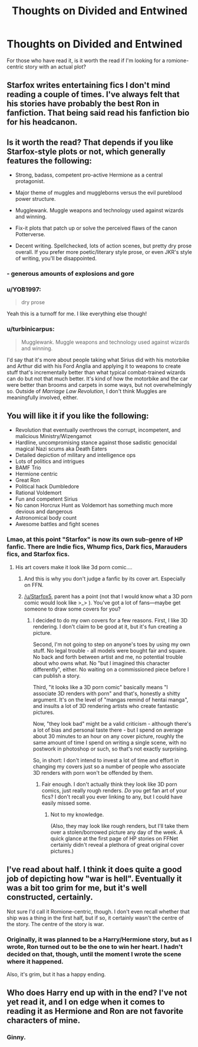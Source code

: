 #+TITLE: Thoughts on Divided and Entwined

* Thoughts on Divided and Entwined
:PROPERTIES:
:Author: KingSameed
:Score: 10
:DateUnix: 1554520138.0
:DateShort: 2019-Apr-06
:END:
For those who have read it, is it worth the read if I'm looking for a romione-centric story with an actual plot?


** Starfox writes entertaining fics I don't mind reading a couple of times. I've always felt that his stories have probably the best Ron in fanfiction. That being said read his fanfiction bio for his headcanon.
:PROPERTIES:
:Score: 11
:DateUnix: 1554531977.0
:DateShort: 2019-Apr-06
:END:


** Is it worth the read? That depends if you like Starfox-style plots or not, which generally features the following:

- Strong, badass, competent pro-active Hermione as a central protagonist.

- Major theme of muggles and muggleborns versus the evil pureblood power structure.

- Mugglewank. Muggle weapons and technology used against wizards and winning.

- Fix-it plots that patch up or solve the perceived flaws of the canon Potterverse.

- Decent writing. Spellchecked, lots of action scenes, but pretty dry prose overall. If you prefer more poetic/literary style prose, or even JKR's style of writing, you'll be disappointed.
:PROPERTIES:
:Author: 4ecks
:Score: 13
:DateUnix: 1554521488.0
:DateShort: 2019-Apr-06
:END:

*** - generous amounts of explosions and gore
:PROPERTIES:
:Score: 11
:DateUnix: 1554528219.0
:DateShort: 2019-Apr-06
:END:


*** u/YOB1997:
#+begin_quote
  dry prose
#+end_quote

Yeah this is a turnoff for me. I like everything else though!
:PROPERTIES:
:Author: YOB1997
:Score: 9
:DateUnix: 1554549453.0
:DateShort: 2019-Apr-06
:END:


*** u/turbinicarpus:
#+begin_quote
  Mugglewank. Muggle weapons and technology used against wizards and winning.
#+end_quote

I'd say that it's more about people taking what Sirius did with his motorbike and Arthur did with his Ford Anglia and applying it to weapons to create stuff that's incrementally better than what typical combat-trained wizards can do but not that much better. It's kind of how the motorbike and the car were better than brooms and carpets in some ways, but not overwhelmingly so. Outside of /Marriage Law Revolution/, I don't think Muggles are meaningfully involved, either.
:PROPERTIES:
:Author: turbinicarpus
:Score: 2
:DateUnix: 1554540532.0
:DateShort: 2019-Apr-06
:END:


** You will like it if you like the following:

- Revolution that eventually overthrows the corrupt, incompetent, and malicious Ministry/Wizengamot
- Hardline, uncompromising stance against those sadistic genocidal magical Nazi scums aka Death Eaters
- Detailed depiction of military and intelligence ops
- Lots of politics and intrigues
- BAMF Trio
- Hermione centric
- Great Ron
- Political hack Dumbledore
- Rational Voldemort
- Fun and competent Sirius
- No canon Horcrux Hunt as Voldemort has something much more devious and dangerous
- Astronomical body count
- Awesome battles and fight scenes
:PROPERTIES:
:Author: InquisitorCOC
:Score: 9
:DateUnix: 1554521715.0
:DateShort: 2019-Apr-06
:END:

*** Lmao, at this point "Starfox" is now its own sub-genre of HP fanfic. There are Indie fics, Whump fics, Dark fics, Marauders fics, and Starfox fics.
:PROPERTIES:
:Author: 4ecks
:Score: 11
:DateUnix: 1554522227.0
:DateShort: 2019-Apr-06
:END:

**** His art covers make it look like 3d porn comic....
:PROPERTIES:
:Author: Cancelled_for_A
:Score: 8
:DateUnix: 1554531202.0
:DateShort: 2019-Apr-06
:END:

***** And this is why you don't judge a fanfic by its cover art. Especially on FFN.
:PROPERTIES:
:Score: 3
:DateUnix: 1554537246.0
:DateShort: 2019-Apr-06
:END:


***** [[/u/Starfox5]], parent has a point (not that I would know what a 3D porn comic would look like >_> ). You've got a lot of fans---maybe get someone to draw some covers for you?
:PROPERTIES:
:Author: turbinicarpus
:Score: 3
:DateUnix: 1554540269.0
:DateShort: 2019-Apr-06
:END:

****** I decided to do my own covers for a few reasons. First, I like 3D rendering. I don't claim to be good at it, but it's fun creating a picture.

Second, I'm not going to step on anyone's toes by using my own stuff. No legal trouble - all models were bought fair and square. No back and forth between artist and me, no potential trouble about who owns what. No "but I imagined this character differently", either. No waiting on a commissioned piece before I can publish a story.

Third, "it looks like a 3D porn comic" basically means "I associate 3D renders with porn" and that's, honestly a shitty argument. It's on the level of "mangas remind of hentai manga", and insults a lot of 3D rendering artists who create fantastic pictures.

Now, "they look bad" might be a valid criticism - although there's a lot of bias and personal taste there - but I spend on average about 30 minutes to an hour on any cover picture, roughly the same amount of time I spend on writing a single scene, with no postwork in photoshop or such, so that's not exactly surprising.

So, in short: I don't intend to invest a lot of time and effort in changing my covers just so a number of people who associate 3D renders with porn won't be offended by them.
:PROPERTIES:
:Author: Starfox5
:Score: 10
:DateUnix: 1554549897.0
:DateShort: 2019-Apr-06
:END:

******* Fair enough. I don't actually think they look like 3D porn comics, just really rough renders. /Do/ you get fan art of your fics? I don't recall you ever linking to any, but I could have easily missed some.
:PROPERTIES:
:Author: turbinicarpus
:Score: 3
:DateUnix: 1554590959.0
:DateShort: 2019-Apr-07
:END:

******** Not to my knowledge.

(Also, they may look like rough renders, but I'll take them over a stolen/borrowed picture any day of the week. A quick glance at the first page of HP stories on FFNet certainly didn't reveal a plethora of great original cover pictures.)
:PROPERTIES:
:Author: Starfox5
:Score: 2
:DateUnix: 1554594739.0
:DateShort: 2019-Apr-07
:END:


** I've read about half. I think it does quite a good job of depicting how "war is hell". Eventually it was a bit too grim for me, but it's well constructed, certainly.

Not sure I'd call it Romione-centric, though. I don't even recall whether that ship was a thing in the first half, but if so, it certainly wasn't the centre of the story. The centre of the story is war.
:PROPERTIES:
:Author: thrawnca
:Score: 3
:DateUnix: 1554550856.0
:DateShort: 2019-Apr-06
:END:

*** Originally, it was planned to be a Harry/Hermione story, but as I wrote, Ron turned out to be the one to win her heart. I hadn't decided on that, though, until the moment I wrote the scene where it happened.

Also, it's grim, but it has a happy ending.
:PROPERTIES:
:Author: Starfox5
:Score: 5
:DateUnix: 1554555616.0
:DateShort: 2019-Apr-06
:END:


** Who does Harry end up with in the end? I've not yet read it, and I on edge when it comes to reading it as Hermione and Ron are not favorite characters of mine.
:PROPERTIES:
:Author: raapster
:Score: 1
:DateUnix: 1554645620.0
:DateShort: 2019-Apr-07
:END:

*** Ginny.
:PROPERTIES:
:Author: Starfox5
:Score: 1
:DateUnix: 1554700797.0
:DateShort: 2019-Apr-08
:END:

